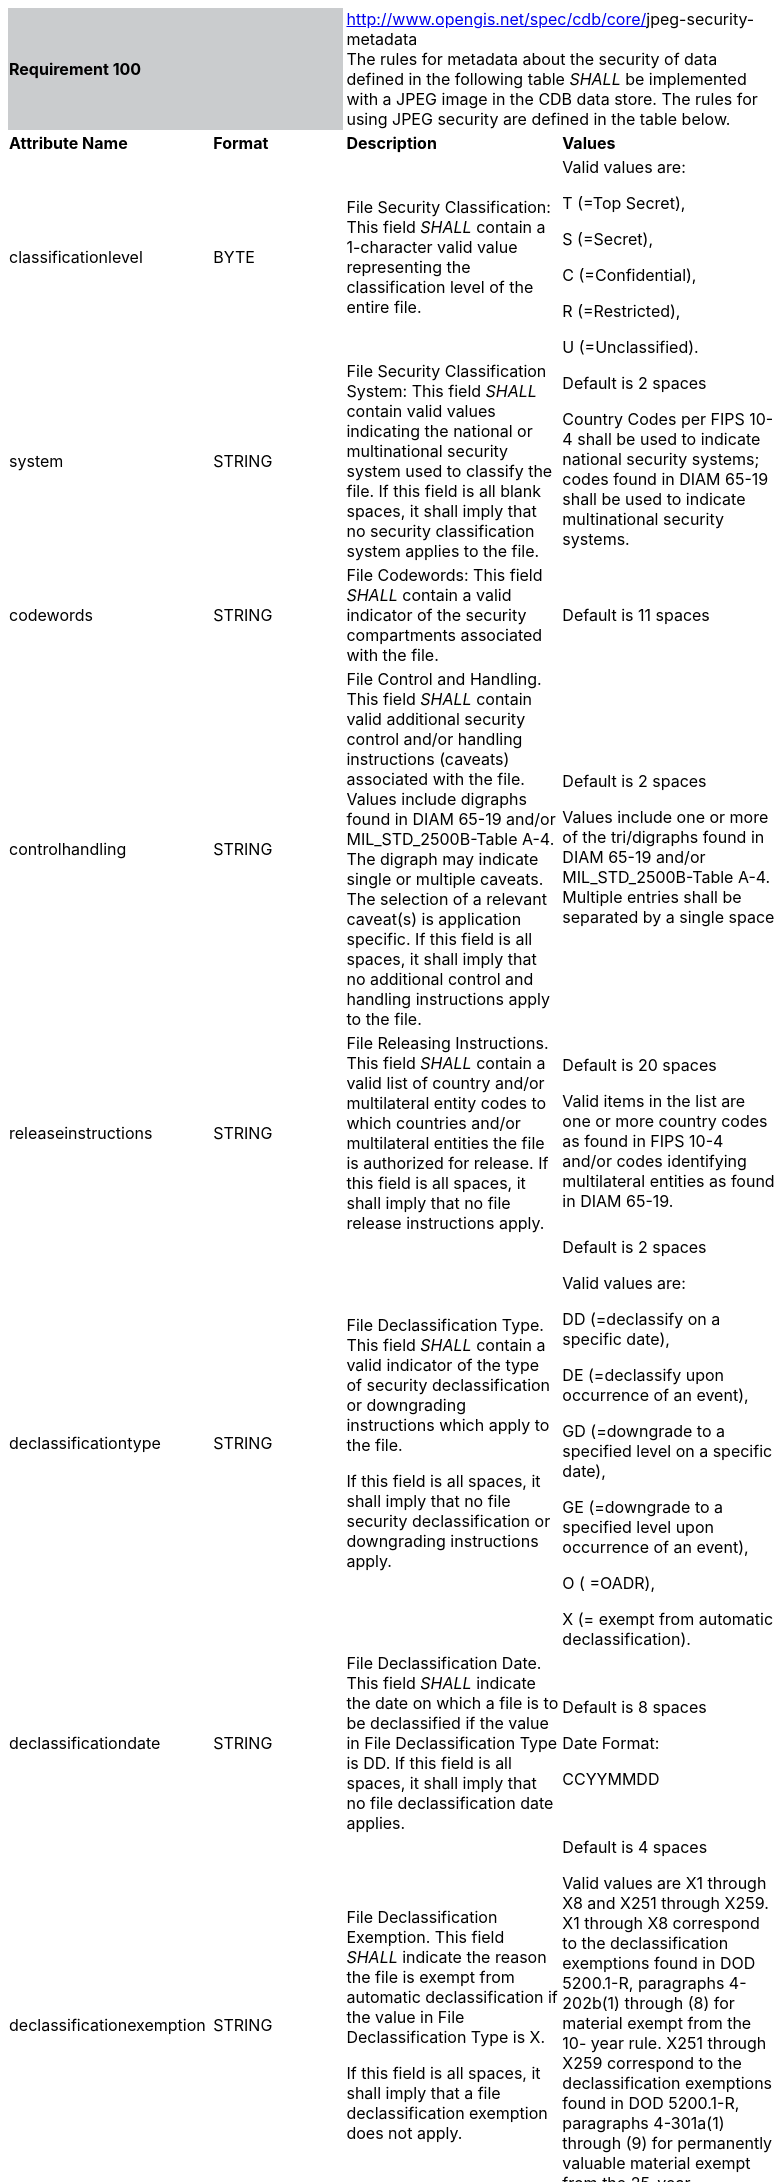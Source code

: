[width="90%",cols="2,2,3,3"]
|=========================================================================================================================================================================================================================================================================================================================================================================================================================================================================================================
2+|*Requirement 100* {set:cellbgcolor:#CACCCE}
2+|http://www.opengis.net/spec/cdb/core/navdata-component[http://www.opengis.net/spec/cdb/core/]jpeg-security-metadata  {set:cellbgcolor:#FFFFFF} +
The rules for metadata about the security of data defined in the following table _SHALL_ be implemented with a JPEG image in the CDB data store. The rules for using JPEG security are defined in the table below.

|*Attribute Name* |*Format* |*Description* |*Values*
|classificationlevel |BYTE |File Security Classification: This field _SHALL_ contain a 1-character valid value representing the classification level of the entire file. a|
Valid values are:

T (=Top Secret),

S (=Secret),

C (=Confidential),

R (=Restricted),

U (=Unclassified).

|system |STRING |File Security Classification System: This field _SHALL_ contain valid values indicating the national or multinational security system used to classify the file. If this field is all blank spaces, it shall imply that no security classification system applies to the file. a|
Default is 2 spaces

Country Codes per FIPS 10-4 shall be used to indicate national security systems; codes found in DIAM 65-19 shall be used to indicate multinational security systems.

|codewords |STRING |File Codewords: This field _SHALL_ contain a valid indicator of the security compartments associated with the file. |Default is 11 spaces
|controlhandling |STRING |File Control and Handling. This field _SHALL_ contain valid additional security control and/or handling instructions (caveats) associated with the file. Values include digraphs found in DIAM 65-19 and/or MIL_STD_2500B-Table A-4. The digraph may indicate single or multiple caveats. The selection of a relevant caveat(s) is application specific. If this field is all spaces, it shall imply that no additional control and handling instructions apply to the file. a|
Default is 2 spaces

Values include one or more of the tri/digraphs found in DIAM 65-19 and/or MIL_STD_2500B-Table A-4. Multiple entries shall be separated by a single space

|releaseinstructions |STRING |File Releasing Instructions. This field _SHALL_ contain a valid list of country and/or multilateral entity codes to which countries and/or multilateral entities the file is authorized for release. If this field is all spaces, it shall imply that no file release instructions apply. a|
Default is 20 spaces

Valid items in the list are one or more country codes as found in FIPS 10-4 and/or codes identifying multilateral entities as found in DIAM 65-19.

|declassificationtype |STRING a|
File Declassification Type. This field _SHALL_ contain a valid indicator of the type of security declassification or downgrading instructions which apply to the file.

If this field is all spaces, it shall imply that no file security declassification or downgrading instructions apply.

 a|
Default is 2 spaces

Valid values are:

DD (=declassify on a specific date),

DE (=declassify upon occurrence of an event),

GD (=downgrade to a specified level on a specific date),

GE (=downgrade to a specified level upon occurrence of an event),

O ( =OADR),

X (= exempt from automatic declassification).

|declassificationdate |STRING |File Declassification Date. This field _SHALL_ indicate the date on which a file is to be declassified if the value in File Declassification Type is DD. If this field is all spaces, it shall imply that no file declassification date applies. a|
Default is 8 spaces

Date Format:

CCYYMMDD

|declassificationexemption |STRING a|
File Declassification Exemption. This field _SHALL_ indicate the reason the file is exempt from automatic declassification if the value in File Declassification Type is X.

If this field is all spaces, it shall imply that a file declassification exemption does not apply.

 a|
Default is 4 spaces

Valid values are X1 through X8 and X251 through X259. X1 through X8 correspond to the declassification exemptions found in DOD 5200.1-R, paragraphs 4- 202b(1) through (8) for material exempt from the 10- year rule. X251 through X259 correspond to the declassification exemptions found in DOD 5200.1-R, paragraphs 4-301a(1) through (9) for permanently valuable material exempt from the 25-year declassification system.

|filedowngrade |BYTE |File Downgrade. This field _SHALL_ indicate the classification level to which a file is to be downgraded if the values in File Declassification Type are GD or GE. If this field is all spaces, it _SHALL_ imply that file security downgrading does not apply. a|
Default is 1 space

Valid values are:

S (=Secret),

C (=Confidential),

R (=Restricted).

|filedowngradedate |STRING |File Downgrade Date. This field _SHALL_ indicate the date on which a file is to be downgraded if the value in File Declassification Type is GD. If this field is all spaces, it _SHALL_ imply that a file security downgrading date does not apply. a|
Default is 8 spaces

Date Format:

CCYYMMDD

|classificationtext |STRING |File Classification Text. This field _SHALL_ be used to provide additional information about file classification to include identification of declassification or downgrading event if the values in File Declassification Type are DE or GE. It may also be used to identify multiple classification sources and/or any other special handling rules. If this field is all spaces, it _SHALL_ imply that additional information about file classification does not apply. a|
Default is 43 spaces

Values are user defined free text.

|classificationauthoritytype |BYTE |File Classification Authority Type. This field _SHALL_ indicate the type of authority used to classify the file. If this field is all spaces, it _SHALL_ imply that file classification authority type does not apply. a|
Default is 1 single space

Valid values are:

O (= original classification authority),

D (= derivative from a single source),

M ( =derivative from multiple sources).

|classificationauthority |STRING |File Classification Authority: This field _SHALL_ identify the classification authority for the file dependent upon the value in File Classification Authority Type. If this field is all spaces, it _SHALL_ imply that no file classification authority applies. a|
Default is 40 spaces

Values are user defined free text which should contain the following information:

- original classification authority name and position or personal identifier if the value in File Classification Authority Type is O;

- title of the document or security classification guide used to classify the file if the value in File Classification Authority Type is D; and Derive-Multiple if the file classification was derived from multiple sources. In the latter case, the file originator will maintain a record of the sources used in accordance with existing security directives. One of the multiple sources may also be identified in File Classification Text if desired.

|classificationreason |BYTE |File Classification Reason: This field _SHALL_ contain values indicating the reason for classifying the file. If this field is all spaces, it _SHALL_ imply that no file classification reason applies. a|
Default is 1 single space

Valid values are A through G. These correspond to the reasons for original classification per E.O. 12958, Section 1.5.(a) through (g).

|classificationsourcedate |STRING |File Security Source Date: This field _SHALL_ indicate the date of the source used to derive the classification of the file. In the case of multiple sources, the date of the most recent source _SHALL_ be used. If this field is all spaces, it _SHALL_ imply that a file security source date does not apply. a|
Default is 8 spaces

Date Format:

CCYYMMDD

|controlnumber |STRING |File Security Control Number: This field _SHALL_ contain a valid security control number associated with the file. The format of the security control number _SHALL_ be in accordance with the regulations governing the appropriate security channel(s). If this field is all spaces, it _SHALL_ imply that no file security control number applies. |Default is 15 spaces
|filecopynumber |INT |File Copy Number: This field _SHALL_ contain the copy number of the file. If this field is all zeros, it _SHALL_ imply that there is no tracking of file’s number of copies. a|
Default is 00000

Number can range between:

00000 to 99999

|numberofcopies |INT |File Number of Copies: This field _SHALL_ contain the total number of copies of the file. If this field is all zeros, it _SHALL_ imply that there is no tracking of numbered file copies. a|
Default is 00000

Number can range between:

00000 to 99999

|=========================================================================================================================================================================================================================================================================================================================================================================================================================================================================================================

